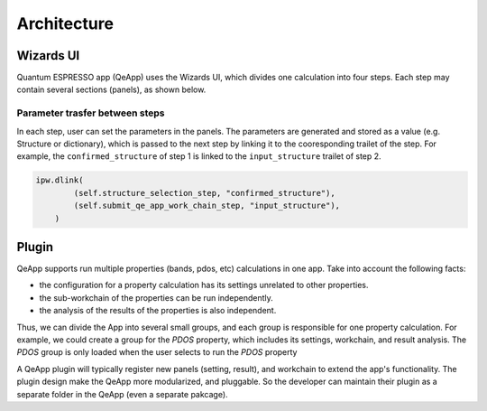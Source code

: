 .. _develop:create-plugin:

************************
Architecture
************************

Wizards UI
==========

Quantum ESPRESSO app (QeApp) uses the Wizards UI, which divides one calculation into four steps. Each step may contain several sections (panels), as shown below.

.. image:: ../_static/images/plugin_step.png

Parameter trasfer between steps
-------------------------------
In each step, user can set the parameters in the panels. The parameters are generated and stored as a value (e.g. Structure or dictionary), which is passed to the next step by linking it to the cooresponding trailet of the step. For example, the ``confirmed_structure`` of step 1 is linked to the ``input_structure`` trailet of step 2.

.. code:: python

    ipw.dlink(
            (self.structure_selection_step, "confirmed_structure"),
            (self.submit_qe_app_work_chain_step, "input_structure"),
        )


Plugin
======
QeApp supports run multiple properties (bands, pdos, etc) calculations in one app. Take into account the following facts:

- the configuration for a property calculation has its settings unrelated to other properties.
- the sub-workchain of the properties can be run independently.
- the analysis of the results of the properties is also independent.

Thus, we can divide the App into several small groups, and each group is responsible for one property calculation. For example, we could create a group for the `PDOS` property, which includes its settings, workchain, and result analysis. The `PDOS` group is only loaded when the user selects to run the `PDOS` property

A QeApp plugin will typically register new panels (setting, result), and workchain to extend the app's functionality. The plugin design make the QeApp more modularized, and pluggable. So the developer can maintain their plugin as a separate folder in the QeApp (even a separate pakcage).
